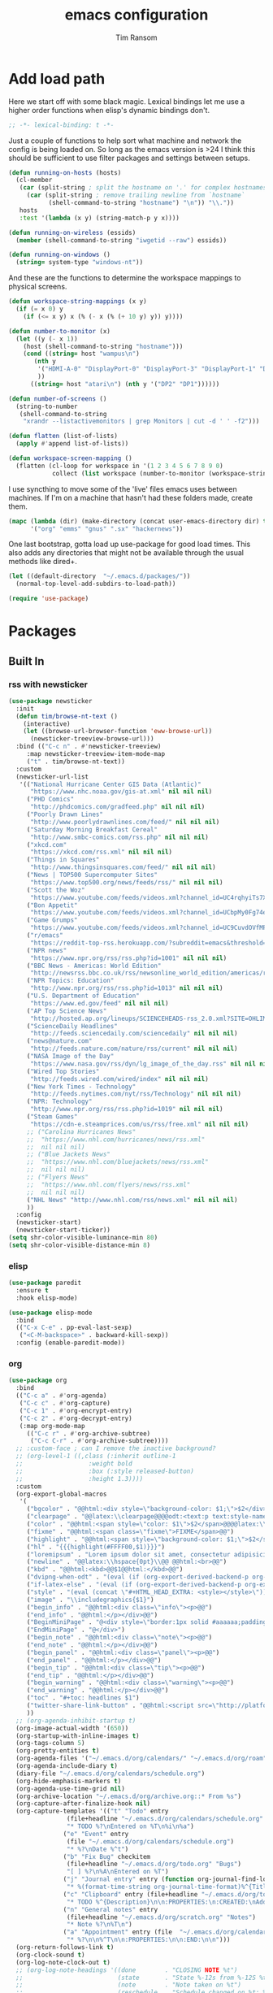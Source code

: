 #+AUTHOR: Tim Ransom
#+TITLE: emacs configuration

* Add load path

Here we start off with some black magic. Lexical bindings let me use a higher order functions when elisp's dynamic bindings don't. 
#+BEGIN_SRC emacs-lisp
;; -*- lexical-binding: t -*-
#+END_SRC

Just a couple of functions to help sort what machine and network the config is being loaded on. So long as the emacs version is >24 I think this should be sufficient to use filter packages and settings between setups.
#+BEGIN_SRC emacs-lisp
(defun running-on-hosts (hosts)
  (cl-member
   (car (split-string ; split the hostname on '.' for complex hostnames
	 (car (split-string ; remove trailing newline from `hostname`
	       (shell-command-to-string "hostname") "\n")) "\\."))
   hosts
   :test '(lambda (x y) (string-match-p y x))))

(defun running-on-wireless (essids)
  (member (shell-command-to-string "iwgetid --raw") essids))

(defun running-on-windows ()
  (string= system-type "windows-nt"))
#+END_SRC

And these are the functions to determine the workspace mappings to physical screens.
#+BEGIN_SRC emacs-lisp
(defun workspace-string-mappings (x y)
  (if (= x 0) y
    (if (<= x y) x (% (- x (% (+ 10 y) y)) y))))

(defun number-to-monitor (x)
  (let ((y (- x 1))
	(host (shell-command-to-string "hostname")))
    (cond ((string= host "wampus\n")
	   (nth y
		'("HDMI-A-0" "DisplayPort-0" "DisplayPort-3" "DisplayPort-1" "DisplayPort-4" "DVI-D-0")
		))
	  ((string= host "atari\n") (nth y '("DP2" "DP1"))))))

(defun number-of-screens ()
  (string-to-number
   (shell-command-to-string
    "xrandr --listactivemonitors | grep Monitors | cut -d ' ' -f2")))

(defun flatten (list-of-lists)
  (apply #'append list-of-lists))

(defun workspace-screen-mapping ()
  (flatten (cl-loop for workspace in '(1 2 3 4 5 6 7 8 9 0)
		    collect (list workspace (number-to-monitor (workspace-string-mappings workspace (number-of-screens)))))))
#+END_SRC

I use syncthing to move some of the 'live' files emacs uses between machines. If I'm on a machine that hasn't had these folders made, create them.
#+BEGIN_SRC emacs-lisp
(mapc (lambda (dir) (make-directory (concat user-emacs-directory dir) t))
      '("org" "emms" "gnus" ".sx" "hackernews"))
#+END_SRC

One last bootstrap, gotta load up use-package for good load times. This also adds any directories that might not be available through the usual methods like dired+.
#+BEGIN_SRC emacs-lisp
(let ((default-directory  "~/.emacs.d/packages/"))
  (normal-top-level-add-subdirs-to-load-path))

(require 'use-package)
#+END_SRC

* Packages
** Built In
*** rss with newsticker
#+BEGIN_SRC emacs-lisp
(use-package newsticker
  :init
  (defun tim/browse-nt-text ()
    (interactive)
    (let ((browse-url-browser-function 'eww-browse-url))
      (newsticker-treeview-browse-url)))
  :bind (("C-c n" . #'newsticker-treeview)
	 :map newsticker-treeview-item-mode-map
	 ("t" . tim/browse-nt-text))
  :custom
  (newsticker-url-list
   '(("National Hurricane Center GIS Data (Atlantic)"
      "https://www.nhc.noaa.gov/gis-at.xml" nil nil nil)
     ("PHD Comics"
      "http://phdcomics.com/gradfeed.php" nil nil nil)
     ("Poorly Drawn Lines"
      "http://www.poorlydrawnlines.com/feed/" nil nil nil)
     ("Saturday Morning Breakfast Cereal"
      "http://www.smbc-comics.com/rss.php" nil nil nil)
     ("xkcd.com"
      "https://xkcd.com/rss.xml" nil nil nil)
     ("Things in Squares"
      "http://www.thingsinsquares.com/feed/" nil nil nil)
     ("News | TOP500 Supercomputer Sites"
      "https://www.top500.org/news/feeds/rss/" nil nil nil)
     ("Scott the Woz"
      "https://www.youtube.com/feeds/videos.xml?channel_id=UC4rqhyiTs7XyuODcECvuiiQ" nil nil nil)
     ("Bon Appetit"
      "https://www.youtube.com/feeds/videos.xml?channel_id=UCbpMy0Fg74eXXkvxJrtEn3w" nil nil nil)
     ("Game Grumps"
      "https://www.youtube.com/feeds/videos.xml?channel_id=UC9CuvdOVfMPvKCiwdGKL3cQ" nil nil nil)
     ("r/emacs"
      "https://reddit-top-rss.herokuapp.com/?subreddit=emacs&threshold=50&view=rss"  nil nil nil)
     ("NPR news"
      "https://www.npr.org/rss/rss.php?id=1001" nil nil nil)
     ("BBC News - Americas: World Edition"
      "http://newsrss.bbc.co.uk/rss/newsonline_world_edition/americas/rss.xml" nil nil nil)
     ("NPR Topics: Education"
      "http://www.npr.org/rss/rss.php?id=1013" nil nil nil)
     ("U.S. Department of Education"
      "https://www.ed.gov/feed" nil nil nil)
     ("AP Top Science News"
      "http://hosted.ap.org/lineups/SCIENCEHEADS-rss_2.0.xml?SITE=OHLIM&SECTION=HOME" nil nil nil)
     ("ScienceDaily Headlines"
      "http://feeds.sciencedaily.com/sciencedaily" nil nil nil)
     ("news@nature.com"
      "http://feeds.nature.com/nature/rss/current" nil nil nil)
     ("NASA Image of the Day"
      "https://www.nasa.gov/rss/dyn/lg_image_of_the_day.rss" nil nil nil)
     ("Wired Top Stories"
      "http://feeds.wired.com/wired/index" nil nil nil)
     ("New York Times - Technology"
      "http://feeds.nytimes.com/nyt/rss/Technology" nil nil nil)
     ("NPR: Technology"
      "http://www.npr.org/rss/rss.php?id=1019" nil nil nil)
     ("Steam Games"
      "https://cdn-e.steamprices.com/us/rss/free.xml" nil nil nil)
     ;; ("Carolina Hurricanes News"
     ;;  "https://www.nhl.com/hurricanes/news/rss.xml"
     ;;  nil nil nil)
     ;; ("Blue Jackets News"
     ;;  "https://www.nhl.com/bluejackets/news/rss.xml"
     ;;  nil nil nil)
     ;; ("Flyers News"
     ;;  "https://www.nhl.com/flyers/news/rss.xml"
     ;;  nil nil nil)
     ("NHL News" "http://www.nhl.com/rss/news.xml" nil nil nil)
     ))
  :config
  (newsticker-start)
  (newsticker-start-ticker))
(setq shr-color-visible-luminance-min 80)
(setq shr-color-visible-distance-min 8)
#+END_SRC

*** elisp
#+BEGIN_SRC emacs-lisp
(use-package paredit
  :ensure t
  :hook elisp-mode)

(use-package elisp-mode
  :bind
  (("C-x C-e" . pp-eval-last-sexp)
   ("<C-M-backspace>" . backward-kill-sexp))
  :config (enable-paredit-mode))
#+END_SRC

*** org
#+BEGIN_SRC emacs-lisp
(use-package org
  :bind
  (("C-c a" . #'org-agenda)
   ("C-c c" . #'org-capture)
   ("C-c 1" . #'org-encrypt-entry)
   ("C-c 2" . #'org-decrypt-entry)
   (:map org-mode-map
	 (("C-c r" . #'org-archive-subtree)
	  ("C-c C-r" . #'org-archive-subtree))))
  ;; :custom-face ; can I remove the inactive background?
  ;; (org-level-1 ((,class (:inherit outline-1
  ;; 				  :weight bold
  ;; 				  :box (:style released-button)
  ;; 				  :height 1.3))))
  :custom
  (org-export-global-macros
   '(
     ("bgcolor" . "@@html:<div style=\"background-color: $1;\">$2</div>@@")
     ("clearpage" . "@@latex:\\clearpage@@@@odt:<text:p text:style-name=\"PageBreak\"/>@@")
     ("color" . "@@html:<span style=\"color: $1\">$2</span>@@@@latex:\\textcolor{$1}{$2}@@@@odt:<text:span text:style-name=\"$1\">$2</text:span>@@")
     ("fixme" . "@@html:<span class=\"fixme\">FIXME</span>@@")
     ("highlight" . "@@html:<span style=\"background-color: $1;\">$2</span>@@")
     ("hl" . "{{{highlight(#FFFF00,$1)}}}")
     ("loremipsum" . "Lorem ipsum dolor sit amet, consectetur adipisicing elit, sed do eiusmod tempor incididunt ut labore et dolore magna aliqua. Ut enim ad minim veniam, quis nostrud exercitation ullamco laboris nisi ut aliquip ex ea commodo consequat. Duis aute irure dolor in reprehenderit in voluptate velit esse cillum dolore eu fugiat nulla pariatur. Excepteur sint occaecat cupidatat non proident, sunt in culpa qui officia deserunt mollit anim id est laborum.")
     ("newline" . "@@latex:\\hspace{0pt}\\@@ @@html:<br>@@")
     ("kbd" . "@@html:<kbd>@@$1@@html:</kbd>@@")
     ("dvipng-when-odt" . "(eval (if (org-export-derived-backend-p org-export-current-backend 'odt) \"#+OPTIONS: tex:dvipng\" ))")
     ("if-latex-else" . "(eval (if (org-export-derived-backend-p org-export-current-backend 'latex) \"$1\" \"$2\"))")
     ("style" . "(eval (concat \"#+HTML_HEAD_EXTRA: <style></style>\"))")
     ("image" . "\\includegraphics{$1}")
     ("begin_info" . "@@html:<div class=\"info\"><p>@@")
     ("end_info" . "@@html:</p></div>@@")
     ("BeginMiniPage" . "@<div style=\"border:1px solid #aaaaaa;padding:10px;width:780px;margin-left:auto;margin-right:auto;\">")
     ("EndMiniPage" . "@</div>")
     ("begin_note" . "@@html:<div class=\"note\"><p>@@")
     ("end_note" . "@@html:</p></div>@@")
     ("begin_panel" . "@@html:<div class=\"panel\"><p>@@")
     ("end_panel" . "@@html:</p></div>@@")
     ("begin_tip" . "@@html:<div class=\"tip\"><p>@@")
     ("end_tip" . "@@html:</p></div>@@")
     ("begin_warning" . "@@html:<div class=\"warning\"><p>@@")
     ("end_warning" . "@@html:</p></div>@@")
     ("toc" . "#+toc: headlines $1")
     ("twitter-share-link-button" . "@@html:<script src=\"http://platform.twitter.com/widgets.js\"></script><a href=\"https://twitter.com/share\" class=\"twitter-share-button\" data-via=\"$1\">Tweet</a>@@")
     ))
  ;; (org-agenda-inhibit-startup t)
  (org-image-actual-width '(650))
  (org-startup-with-inline-images t)
  (org-tags-column 5)
  (org-pretty-entities t)
  (org-agenda-files '("~/.emacs.d/org/calendars/" "~/.emacs.d/org/roam"))
  (org-agenda-include-diary t)
  (diary-file "~/.emacs.d/org/calendars/schedule.org")
  (org-hide-emphasis-markers t)
  (org-agenda-use-time-grid nil)
  (org-archive-location "~/.emacs.d/org/archive.org::* From %s")
  (org-capture-after-finalize-hook nil)
  (org-capture-templates '(("t" "Todo" entry
			    (file+headline "~/.emacs.d/org/calendars/schedule.org" "Tasks")
			    "* TODO %?\nEntered on %T\n%i\n%a")
			   ("e" "Event" entry
			    (file "~/.emacs.d/org/calendars/schedule.org")
			    "* %?\nDate %^t")
			   ("b" "Fix Bug" checkitem
			    (file+headline "~/.emacs.d/org/todo.org" "Bugs")
			    "[ ] %?\n%A\nEntered on %T")
			   ("j" "Journal entry" entry (function org-journal-find-location)
			    "* %(format-time-string org-journal-time-format)%^{Title}\n%i%?")
			   ("c" "Clipboard" entry (file+headline "~/.emacs.d/org/todo.org" "Collect")
			    "* TODO %^{Description}\n\n:PROPERTIES:\n:CREATED:\nAdded from Clipboard: %U\n\n:END:\n\n%x\n")
			   ("n" "General notes" entry
			    (file+headline "~/.emacs.d/org/scratch.org" "Notes")
			    "* Note %?\n%T\n")
			   ("a" "Appointment" entry (file  "~/.emacs.d/org/calendars/ransomtim8078.org")
			    "* %?\n\n%^T\n\n:PROPERTIES:\n\n:END:\n\n")))
  (org-return-follows-link t)
  (org-clock-sound t)
  (org-log-note-clock-out t)
  ;; (org-log-note-headings '((done        . "CLOSING NOTE %t")
  ;;                          (state       . "State %-12s from %-12S %t")
  ;;                          (note        . "Note taken on %t")
  ;;                          (reschedule  . "Schedule changed on %t: %S -> %s")
  ;;                          (delschedule . "Not scheduled, was %S on %t")
  ;;                          (redeadline  . "Deadline changed on %t: %S -> %s")
  ;;                          (deldeadline . "Removed deadline, was %S on %t")
  ;;                          (refile      . "Refiled on %t")
  ;;                          (clock-out   . "")))
  (org-clock-in-resume t)
  (org-clock-out-remove-zero-time-clocks t)
  (org-clock-out-when-done t)
  (org-clock-persist t)
  (org-clock-persist-query-resume nil)
  (org-src-preserve-indentation t)
  (org-confirm-babel-evaluate nil)
  (org-datetree-add-timestamp 'inactive)
  (org-default-notes-file "~/.emacs.d/org/todo.org")
  (org-startup-indented t)
  (org-directory "~/.emacs.d/org")
  (org-hide-leading-stars t)
  (org-highlight-latex-and-related '(latex))
  (org-log-done 'time)
  (org-log-into-drawer t)
  (org-log-redeadline nil)
  (org-log-reschedule nil)
  (org-outline-path-complete-in-steps nil)
  (org-preview-latex-image-directory "~/.emacs.d/ltxpng/")
  (org-refile-targets '((org-agenda-files :maxlevel . 2)))
  (org-refile-use-outline-path 'file)
;;  (org-src-fontify-natively t)
;;  (org-fontify-whole-heading-line t)
  (org-src-tab-acts-natively t)
  (org-startup-with-latex-preview t)
  (org-latex-listings 'minted)
  (org-latex-packages-alist '(("" "minted")))
  (org-todo-keyword-faces
   '(("SOON"
      :foreground "blue"
      :background "sky blue"
      :weight bold)
     ("DONE"
      :foreground "darkseagreen4"
      :background "darkseagreen2"
      :weight bold)))
  ;; (org-todo-keywords '((sequence "TODO" "SOON" "DONE")))
  (org-todo-keywords
   '((sequence "TODO(t)"
	       "NEXT(n)"
	       "STARTED(s)"
	       "WAITING(w@/!)"
	       "SOMEDAY(S!)"
	       "|"
	       "DONE(d!/!)"
	       "CANCELLED(c@/!)")))
  (org-global-properties '(("LOGGING" . "TODO(!) WAIT(!) DONE(!) CANCELED(!)")))
;;     '((sequence "TODO(t)" "SOON" "WAIT(w@/!)" "|" "DONE(d!)" "CANCELED(c@)")))
  :hook
  (before-save . zp/org-set-last-modified)
  :config
  (setq org-format-latex-options (plist-put org-format-latex-options :scale 2.0))
  (require 'org-tempo)
  (org-babel-do-load-languages
   'org-babel-load-languages
   '(
     (awk . t)
     (C . t)
     (calc . t)
     (ditaa . t)
     (dot . t)
     (emacs-lisp . t)
     (gnuplot . t)
     (haskell . t)
     (java . t)
     (latex . t)
     (lisp . t)
     (makefile . t)
     (python . t)
     (scheme . t)
     (shell . t)
     (sql . t)
     (sqlite . t)))

  (require 'org-crypt)
  (org-crypt-use-before-save-magic))
#+END_SRC

**** org krita

#+begin_src emacs-lisp
(use-package org-krita
  :load-path "packages/org-krita/")
#+end_src

**** org brain

#+BEGIN_SRC emacs-lisp


(use-package org-brain
  :disabled
  ;;  :load-path "packages/org-brain"
  :ensure t
  :init
  (setq org-brain-path "~/.emacs.d/org/brain")
  :bind ("C-c b" . #'helm-brain)
  :custom
  (org-brain-file-from-input-function
	(lambda (x) (if (cdr x) (car x) my/default-org-brain-file)))
  (my/default-org-brain-file "brain")
  (org-brain-headline-entry-name-format-string "%2$s")
  (org-brain-file-entries-use-title nil)
  (org-brain-include-file-entries nil)
  (org-brain-include-file-entries nil
        org-brain-file-entries-use-title nil)
  (org-brain-title-max-length 12)
  (org-brain-visualize-default-choices 'all)
  (org-id-locations-file "~/.emacs.d/org/brain/.org-id-locations")
  (org-id-track-globally t)
  :config
  (push '("b" "Brain" plain (function org-brain-goto-end)
          "* %i%?" :empty-lines 1)
        org-capture-templates))

(use-package polymode :ensure t
  :disabled
  :config
  (add-hook 'org-brain-visualize-mode-hook #'org-brain-polymode))

#+END_SRC

**** Journaling
Thus far I've made it easy to quickly capture ideas and tasks, not so much on
the analysis phase:

        - What was accomplished today?
        - What are some notably bad habits? Good habits?
        - What are some future steps?

          Rather than overloading the capture mechanism for such thoughts, let's employ
          ~org-journal~ ---journal entries are stored in files such as ~journal/20190407~,
          where the file name is simply the date, or only one file per year as I've set it
          up below.  Each entry is the week day, along with the date, then each child tree
          is an actual entry with a personal title preceded by the time the entry was
          made.  Unlike capture and its agenda support, journal ensures entries are
          maintained in chronological order with calendar support.

          Since org files are plain text files, an entry can be written anywhere and later
          ported to the journal.

          The separation of concerns is to emphasise the capture stage as being quick and
          relatively mindless, whereas the journaling stage as being mindful.  Even though
          we may utilise capture to provide quick support for including journal entries, I
          have set my journal to be on a yearly basis ---one file per year--- since I want
          to be able to look at previous entries when making the current entry; after all,
          it's hard to compare and contrast easily unless there's multiple entries opened
          already.

          As such, ideally at the end of the day, I can review what has happened, and what
          has not, and why this is the case, and what I intend to do about it, and what
          problems were encountered and how they were solved ---in case the problem is
          encountered again in the future.  *Consequently, if I encounter previously
          confronted situations, problems,* *all I have to do is reread my journal to get an
          idea of how to progress.* Read more about [[https://www.google.com/search?q=on+the+importance+of+reviwing+your+day+daily&oq=on+the+importance+of+reviwing+your+day+daily&aqs=chrome..69i57.367j0j7&sourceid=chrome&ie=UTF-8][the importance of reviewing your day on
          a daily basis]].

          Moreover, by journaling with Org on a daily basis, it can be relatively easy to
          produce a report on what has been happening recently, at work for example. I'd
          like to have multiple journals, for work and for personal life, as such I will
          utilise a prefix argument to obtain my work specific entries.

          Anyhow, the setup:
          #+begin_src emacs-lisp
(defun my/org-journal-new-entry (prefix)
  "Open today’s journal file and start a new entry.

                 With a prefix, we use the work journal; otherwise the personal journal."
  (interactive "P")
  (-let [org-journal-file-format (if prefix "Work-%Y-%m-%d" org-journal-file-format)]
    (org-journal-new-entry nil)
    (org-mode)))

(use-package org-journal
  ;; C-u C-c j ⇒ Work journal ;; C-c C-j ⇒ Personal journal
  :ensure t
  :bind (("C-c j" . my/org-journal-new-entry))
  :custom
  (org-journal-dir "~/.emacs.d/org/journal")
  (org-journal-file-type   'yearly)
  (org-journal-file-format "Personal-%Y-%m-%d"))

(defun org-journal-find-location ()
  ;; Open today's journal, but specify a non-nil prefix argument in order to
  ;; inhibit inserting the heading; org-capture will insert the heading.
  (org-journal-new-entry t)
  ;; Position point on the journal's top-level heading so that org-capture
  ;; will add the new entry as a child entry.
  (goto-char (point-min)))

(setq org-capture-templates '())
          #+end_src

          Bindings available in ~org-journal-mode~, when journaling:
          - ~C-c C-j~: Insert a new entry into the current journal file.
            - Note that keys for ~org-journal-new-entry~ shadow those for ~org-goto~.
          - ~C-c C-s~: Search the journal for a string.
            - Note that keys for ~org-journal-search~ shadow those for ~org-schedule~.

              All journal entries are registered in the Emacs Calendar.  To see available
              journal entries do ~M-x calendar~.  Bindings available in the calendar-mode:

              - ~j~: View an entry in a new buffer.
              - ~i j~: ‘I’nsert a new ‘j’ournal entry into the day’s file.
              - ~f w/m/y/f/F~: ‘F’ind, search, in all entries of the current week, month, year, all of time,
                of in all entries in the future.

**** Pomodoro

#+begin_src emacs-lisp
;; Tasks get a 25 minute count down timer
(setq org-timer-default-timer 25)

;; Use the timer we set when clocking in happens.
(add-hook 'org-clock-in-hook
	  (lambda () (org-timer-set-timer '(16))))

;; unless we clocked-out with less than a minute left,
;; show disappointment message.
(add-hook 'org-clock-out-hook
	  (lambda ()
	    (unless (s-prefix? "0:00" (org-timer-value-string))
	      (message-box "The basic 25 minutes on this difficult task are not up; don't give up hope."))
	    (org-timer-stop)))
#+end_src

**** update gnome memo with active clock

Requires gnome desktop with [[https://extensions.gnome.org/extension/974/short-memo/][short-memo]] installed, and the [[https://chrome.google.com/webstore/detail/gnome-shell-integration/gphhapmejobijbbhgpjhcjognlahblep][google chrome gnome integration extension]].

#+BEGIN_SRC emacs-lisp
(add-hook
 'org-mode-hook
 (lambda ()

   ;; Org clock string to Gnome top bar. Needs :
   ;; https://extensions.gnome.org/extension/974/short-memo/
   (defun current-task-to-status ()
     (interactive)
     (if (fboundp 'org-clocking-p)
	 (if (org-clocking-p)
	     (call-process "dconf" nil nil nil "write"
			   "/org/gnome/shell/extensions/short-memo/message"
			   (concat "'" (org-clock-get-clock-string) "'"))
	   (call-process "dconf" nil nil nil "write"
			 "/org/gnome/shell/extensions/short-memo/message"
			 "'No active clock'"))))
   ;; update clock message every minute
   (run-with-timer 0 60 'current-task-to-status)

   ;; update clock immediately on clock-in / clock-out
   (defun my-org-clock-message (old-function &rest arguments)
     (apply old-function arguments)
     (current-task-to-status))
   (advice-add #'org-clock-in :around #'my-org-clock-message)
   (advice-add #'org-clock-out :around #'my-org-clock-message)))
#+END_SRC

**** geiser for scheme babel

#+BEGIN_SRC emacs-lisp
(use-package geiser :ensure t
  :custom
  (geiser-active-implementations '(mit)))
#+END_SRC

**** org exports
#+BEGIN_SRC emacs-lisp
(use-package ox-hugo
  :ensure t
  :after ox)

(use-package ox-beamer
  :after ox)
#+END_SRC

**** ACM latex class
#+begin_src emacs-lisp
(with-eval-after-load 'ox-latex
  (add-to-list 'org-latex-classes
	       '("acmart"
		 "\\documentclass[sigplan,screen]{acmart}"
		 ("\\section{%s}" . "\\section*{%s}")
		 ("\\subsection{%s}" . "\\subsection*{%s}")
		 ("\\subsubsection{%s}" . "\\subsubsection*{%s}")
		 ("\\paragraph{%s}" . "\\paragraph*{%s}")
		 ("\\subparagraph{%s}" . "\\subparagraph*{%s}"))))
#+end_src

**** IEEE latex class

#+BEGIN_SRC emacs-lisp
(with-eval-after-load 'ox-latex
  (add-to-list 'org-latex-classes
	       '("IEEEtran"
		 "\\documentclass[11pt]{IEEEtran}"
		 ("\\section{%s}" . "\\section*{%s}")
		 ("\\subsection{%s}" . "\\subsection*{%s}")
		 ("\\subsubsection{%s}" . "\\subsubsection*{%s}")
		 ("\\paragraph{%s}" . "\\paragraph*{%s}")
		 ("\\subparagraph{%s}" . "\\subparagraph*{%s}"))))
#+END_SRC

**** MLA latex class
#+begin_src emacs-lisp
(with-eval-after-load 'ox-latex
  (add-to-list 'org-latex-classes
	       '("mla"
		 "\\documentclass{mla}")))
#+end_src

**** org-pdftools

Looks neat but requires org 9.4, currently at 9.3.6
#+begin_src emacs-lisp
(use-package org-pdftools
  :disabled
  :hook (org-load . org-pdftools-setup-link))

(use-package org-noter-pdftools
  :disabled
  :after org-noter
  :config
  (with-eval-after-load 'pdf-annot
    (add-hook 'pdf-annot-activate-handler-functions #'org-noter-pdftools-jump-to-note)))
#+end_src

**** org-noter
#+BEGIN_SRC emacs-lisp
(use-package org-noter
  :ensure t
  :custom
  (org-noter-notes-window-location 'other-frame)
  (org-noter-auto-save-last-location t)
  (org-noter-always-create-frame nil)
  (org-noter-hide-other nil)
  (org-noter-default-notes-file-names '("~/.emacs.d/org/reading.org"))
  (org-noter-notes-search-path '("~/.emacs.d/org/")))
#+END_SRC

**** org-ref

This needs the [[file:~/Documents/references.bib][references.bib]] file to be generated by zotero. Just export the entire library as bibtex there.

#+BEGIN_SRC emacs-lisp
(use-package org-ref :ensure t :after org
  :custom
  (org-latex-pdf-process
   '("latexmk -pdflatex='%latex -shell-escape -interaction nonstopmode' -pdf -bibtex -output-directory=%o -f %f"))
  ;; org-ref-pdf-directory "./references/"
  (org-ref-bibliography-notes "~/.emacs.d/org/reading.org")
  (org-ref-default-bibliography '("~/Documents/references.bib"))
  (bibtex-completion-bibliography '("~/Documents/references.bib"))
  (bibtex-completion-pdf-field "file")
  (org-ref-open-pdf-function #'my/org-ref-open-pdf-at-point)
;;  (org-ref-notes-function #'my/org-ref-notes-function-one-file)
  (org-ref-note-title-format
   "** TODO %y - %t
 :PROPERTIES:
  :Custom_ID: %k
  :AUTHOR: %9a
  :NOTER_DOCUMENT: %F
  :JOURNAL: %j
  :YEAR: %y
  :VOLUME: %v
  :PAGES: %p
  :DOI: %D
  :URL: %U
 :END:
")
  :config
  ;; (defun  my/org-ref-notes-function-one-file ()
  ;;   "Open the pdf for bibtex key under point if it exists."
  ;;   (interactive)
  ;;   (let* ((results (org-ref-get-bibtex-key-and-file))
  ;;          (key (car results))
  ;; 	   (pdf-file (car (bibtex-completion-find-pdf key))))

  ;;     (if (file-exists-p pdf-file)
  ;;         (progn
  ;;           (find-file-other-window pdf-file)
  ;;           (org-noter))
  ;;       (message "no pdf found for %s" key))))

  ;; (add-to-list 'org-ref-helm-user-candidates
  ;;              '("Org-Noter notes" . org-ref-noter-at-point))

  (defun my/org-ref-open-pdf-at-point ()
    "Open the pdf for bibtex key under point if it exists."
    (interactive)
    (let* ((results (org-ref-get-bibtex-key-and-file))
	   (key (car results))
	   (pdf-file (car (bibtex-completion-find-pdf key))))
      (if (file-exists-p pdf-file)
	  ;; (org-open-file pdf-file)
	  (find-file pdf-file)
	(message "No PDF found for %s" key))))
  :bind ("C-x p" . #'helm-bibtex))
#+END_SRC

**** async src blocks
#+BEGIN_SRC emacs-lisp
(use-package ob-async
  :ensure t
  :after org)
#+END_SRC

**** org superstar
#+BEGIN_SRC emacs-lisp
(use-package org-superstar
  :ensure t
  :hook (org-mode . org-superstar-mode)
  :config
;;; Titles and Sections
  ;; hide #+TITLE:
  (setq org-hidden-keywords '(title))
  ;; set basic title font
  (set-face-attribute 'org-level-8 nil :weight 'bold :inherit 'default)
  ;; Low levels are unimportant => no scaling
  (set-face-attribute 'org-level-7 nil :inherit 'org-level-8)
  (set-face-attribute 'org-level-6 nil :inherit 'org-level-8)
  (set-face-attribute 'org-level-5 nil :inherit 'org-level-8)
  (set-face-attribute 'org-level-4 nil :inherit 'org-level-8)
  ;; Top ones get scaled the same as in LaTeX (\large, \Large, \LARGE)
  (set-face-attribute 'org-level-3 nil :inherit 'org-level-8 :height 1.2) ;\large
  (set-face-attribute 'org-level-2 nil :inherit 'org-level-8 :height 1.44) ;\Large
  (set-face-attribute 'org-level-1 nil :inherit 'org-level-8 :height 1.728) ;\LARGE
  ;; Only use the first 4 styles and do not cycle.
  (setq org-cycle-level-faces nil)
  (setq org-n-level-faces 4)
  ;; Document Title, (\huge)
  (set-face-attribute 'org-document-title nil
                      :height 2.074
                      :foreground 'unspecified
                      :inherit 'org-level-8))
#+END_SRC

*** erc

IRC is a really valuable resource that is being used less and less. Having people to answer random technical questions is so nice when working on something and nobody around can help.
#+BEGIN_SRC emacs-lisp
(use-package erc
  :custom
  (erc-autojoin-channels-alist (quote (("freenode.net"))))
  (erc-autojoin-mode nil)
  (erc-autojoin-timing (quote ident))
  (erc-hide-list (quote ("JOIN" "PART" "NICK" "QUIT")))
  (erc-hide-timestamps t)
  (erc-list-mode t)
  (erc-log-channels-directory "~/.emacs.d/erc_log")
  (erc-log-mode t)
  (erc-rename-buffers t)
  (erc-autojoin-channels-alist '(("freenode.net"
				  "#emacs"
				  "##linux"
				  "##categorytheory"
				  "##math"
				  "#latex"
				  "#orgmode")))
  (erc-log-write-after-insert t)
  (erc-log-write-after-send t)
  (erc-modules
   '(autojoin button completion dcc fill irccontrols keep-place
	      list log match menu move-to-prompt netsplit networks
	      noncommands notifications readonly ring services sound
	      stamp track))
  (erc-nick "tinhatcat")
  (erc-prompt "<tinhatcat>")
  (erc-sound-mode t))

;; This causes ERC to connect to the Freenode network upon hitting
;; C-c i f.  Replace MYNICK with your IRC nick.
(global-set-key "\C-cif" (lambda () (interactive)
			   (erc :server "irc.freenode.net" :port "6667"
				:nick "tinhatcat")))

;; This causes ERC to connect to the IRC server on your own machine (if
;; you have one) upon hitting C-c i l.  Replace MYNICK with your IRC
;; nick.  Often, people like to run bitlbee (http://bitlbee.org/) as an
;; AIM/Jabber/MSN to IRC gateway, so that they can use ERC to chat with
;; people on those networks.
(global-set-key "\C-cil" (lambda () (interactive)
			   (erc :server "localhost" :port "6667"
				:nick "tinhatcat")))

(use-package erc-image :ensure t :after erc)

(use-package erc-youtube :ensure t :after erc)

(use-package erc-twitch
  :disabled
  :after erc
  :custom
  (erc-twitch-networks (quote ("irc.chat.twitch.tv")))
  :config
  (erc-twitch-mode))
#+END_SRC

*** dired
#+BEGIN_SRC emacs-lisp
(defun ransom/open-home ()
  (interactive)
  (dired (getenv "HOME")))

(use-package dired+
  :bind (:map dired-mode-map
	      (("M-h" . #'dired-omit-mode)
	       ("~" . #'ransom/open-home)
	       ("u" . #'dired-up-directory)))
  :custom
  (dired-listing-switches "-alh --no-group")
  (dired-no-confirm '(byte-compile copy delete))
  (dired-omit-files "^\\..*~?$")
  (dired-recursive-copies 'always)
  (dired-recursive-deletes 'always))

(global-set-key (kbd "C-c d") (lambda () (interactive) (dired default-directory)))
#+END_SRC

**** dired du
#+BEGIN_SRC emacs-lisp
(use-package dired-du
  :disabled
  ;; :ensure t
  :after dired)
#+END_SRC

**** dired subtree

#+BEGIN_SRC emacs-lisp
(use-package dired-subtree
  :ensure t
  :after dired
  :config
  (bind-key "<tab>" #'dired-subtree-toggle dired-mode-map)
  (bind-key "<backtab>" #'dired-subtree-cycle dired-mode-map))
#+END_SRC

*** eshell
#+BEGIN_SRC emacs-lisp
(defmacro with-face (str &rest properties)
  `(propertize ,str 'face (list ,@properties)))

(defun my-eshell-prompt ()
  (let ((header-bg (if (member 'material-light custom-enabled-themes)
		       "#e0f7fa"
		     "#1c1f26"))
	(host (file-remote-p default-directory 'host)))
    ;; (host (nth 1 (split-string (eshell/pwd) ":"))))
    (concat
     (with-face (concat (eshell/pwd) " ") :background header-bg)
     (with-face (format-time-string "(%H:%M) " (current-time)) :background header-bg :foreground "#888")
     (with-face "\n" :background header-bg)
     (with-face user-login-name :foreground "blue")
     "@"
     (with-face (if (eq nil host) "localhost" host) :foreground "green")
     (with-face (if (not (eq nil venv-current-name))
		    (concat " [" venv-current-name "]") "") :foreground "orange")
     (if (= (user-uid) 0)
	 (with-face " #" :foreground "red")
       " $")
     " ")))


(use-package eshell
  :bind ("C-x e" . #'eshell)
  :custom
  (eshell-destroy-buffer-when-process-dies t)
  (eshell-history-size 1000000)
  (eshell-prompt-function 'my-eshell-prompt)
  (eshell-highlight-prompt nil)
  (eshell-cmpl-ignore-case t)
  (eshell-highlight-prompt nil)
  (eshell-destroy-buffer-when-process-dies t)
  (eshell-visual-commands
   '("alsamixer"
     "glances" "gtop"
     "htop"
     "less"
     "more"
     "ncdu" "nethogs" "nmon"
     "pacmixer"
     "radeontop"
     "screen" "spt"
     "top" "tuir"
     "vi" "vim"
     "watch")))

(defun eshell-load--aliases ()
  "Reads bash aliases from Bash and inserts
      them into the list of eshell aliases."
  (interactive)
  (progn
    (message "Parsing aliases")
    (shell-command "alias" "bash-aliases" "bash-errors")
    (switch-to-buffer "bash-aliases")
    (replace-string "alias " "")
    (goto-char 1)
    (replace-string "='" " ")
    (goto-char 1)
    (replace-string "'\n" "\n")
    (goto-char 1)
    (let ((alias-name) (command-string) (alias-list))
      (while (not (eobp))
	(while (not (char-equal (char-after) 32))
	  (forward-char 1))
	(setq alias-name
	      (buffer-substring-no-properties (line-beginning-position) (point)))
	(forward-char 1)
	(setq command-string
	      (buffer-substring-no-properties (point) (line-end-position)))
	(setq alias-list (cons (list alias-name command-string) alias-list))
	(forward-line 1))
      (setq eshell-command-aliases-list alias-list))
    (if (get-buffer "bash-aliases")(kill-buffer "bash-aliases"))
    (if (get-buffer "bash-errors")(kill-buffer "bash-errors"))))

;; (add-hook 'eshell-mode-hook 'eshell-load-bash-aliases)
#+END_SRC

*** vterm
eshell doesn't handle python venvs well atm
#+begin_src emacs-lisp
(use-package vterm
  :ensure t
  :bind ("C-x v" . #'vterm))
#+end_src

*** tramp
#+BEGIN_SRC emacs-lisp
(require 'tramp)
(add-to-list 'tramp-remote-path "/home/tsranso/bin")
(add-to-list 'tramp-remote-path "/home/tsranso/.local/bin")
;; cache file-name forever
(setq remote-file-name-inhibit-cache nil)

;; make sure vc stuff is not making tramp slower
(setq vc-ignore-dir-regexp
      (format "%s\\|%s"
	      vc-ignore-dir-regexp
	      tramp-file-name-regexp))

;; not sure why we have this? just cargo-culting from an answer I saw
;; online.
(setq tramp-verbose 1)
#+END_SRC

** External
*** the silver searcher
#+begin_src emacs-lisp
(use-package ag :ensure t
  :bind ("C-c f" . #'ag)
  :custom (ag-highlight-search t))
#+end_src

**** helm interface
#+begin_src emacs-lisp
(use-package helm-ag :ensure t
  :bind ("C-c C-f" . #'helm-ag))
#+end_src

*** Python stuff

Python shells can be spawned with the M-x run-python, but I have a little wrapper here to give me an access to python2. Yay legacy code
#+begin_src emacs-lisp
(defun run-python-2.7 ()
  (interactive)
  (run-python "/usr/bin/python2.7"))
#+end_src

**** virtual environment

Use M-x =venv-workon= to activate virtualenvs and M-x =venv-deactivate= deactivate them.

#+begin_src emacs-lisp
(use-package virtualenvwrapper
  :ensure t
  :after eshell
  :config
  (venv-initialize-interactive-shells) ;; if you want interactive shell support
  (venv-initialize-eshell) ;; if you want eshell support
  ;; note that setting `venv-location` is not necessary if you
  ;; use the default location (`~/.virtualenvs`), or if the
  ;; the environment variable `WORKON_HOME` points to the right place
  ;; (setq venv-location "/path/to/your/virtualenvs/")
  )
#+end_src

*** disk usage
#+begin_src emacs-lisp
(use-package disk-usage :disabled) ;; :ensure t)
#+end_src

*** haskell mode
#+BEGIN_SRC emacs-lisp
(use-package haskell-mode :ensure t)
#+END_SRC

*** Package updater
#+BEGIN_SRC emacs-lisp
(use-package auto-package-update
  :ensure t
  :custom
  (auto-package-update-prompt-before-update t)
  (auto-package-update-delete-old-versions t)
  (auto-package-update-interval 90)
  :config
  (auto-package-update-maybe))
#+END_SRC

*** mu4e

Requires a few things installed - w3m, isync, and the [[file:~/.emacs.d/org/dotfiles.org][dotfiles]] to be tangled
#+BEGIN_SRC emacs-lisp
(use-package org-mime :ensure t)

(use-package w3m :ensure t
  :disabled
  :customize
  (w3m-default-desplay-inline-images t))

(use-package mu4e
  :if (running-on-hosts '("joseki" "atari" "wampus"))
  :bind ("C-M-m" . #'mu4e)
  :custom
  (mu4e-maildir (expand-file-name "~/.emacs.d/Maildir"))
  (mu4e-attachment-dir "~/Downloads")
  (mu4e-change-filenames-when-moving t)
  (mu4e-compose-context-policy 'always-ask)
  (mu4e-compose-dont-reply-to-self t)
  (mu4e-confirm-quit nil)
  (mu4e-context-policy 'pick-first)
  (mu4e-use-fancy-chars nil)
  (mu4e-headers-results-limit -1)
  ;; (mu4e-compose-in-new-frame t)
  (mu4e-get-mail-command "mbsync -c ~/.mbsyncrc -a")
  ;; mu4e-html2text-command "w3m -T text/html" ;; using the default mu4e-shr2text
  (mu4e-view-prefer-html t)
  (mu4e-update-interval 3000)
  (mu4e-headers-auto-update t)
  (mu4e-compose-signature-auto-include nil)
  (mu4e-compose-format-flowed t)
  ;; enable inline images
  (mu4e-view-show-images t)
  ;; don't save message to Sent Messages, IMAP takes care of this
  (mu4e-sent-messages-behavior 'delete)

  :config
  
  ;; to view selected message in the browser, no signin, just html mail
  (add-to-list 'mu4e-view-actions
	       '("ViewInBrowser" . mu4e-action-view-in-browser) t)

  ;; use imagemagick, if available
  (when (fboundp 'imagemagick-register-types)
    (imagemagick-register-types))


  ;; (add-hook 'mu4e-view-mode-hook #'visual-line-mode)

  ;; <tab> to navigate to links, <RET> to open them in browser
  (add-hook 'mu4e-view-mode-hook
	    (lambda()
	      ;; try to emulate some of the eww key-bindings
	      (local-set-key (kbd "<RET>") 'mu4e~view-browse-url-from-binding)
	      (local-set-key (kbd "<tab>") 'shr-next-link)
	      (local-set-key (kbd "<backtab>") 'shr-previous-link)))

  ;; from https://www.reddit.com/r/emacs/comments/bfsck6/mu4e_for_dummies/elgoumx
  (add-hook 'mu4e-headers-mode-hook
	    (defun my/mu4e-change-headers ()
	      (interactive)
	      (setq mu4e-headers-fields
		    `((:human-date . 25) ;; alternatively, use :date
		      (:flags . 6)
		      (:from . 22)
		      (:thread-subject . ,(- (window-body-width) 70)) ;; alternatively, use :subject
		      (:size . 7)))))

  ;; spell check
  (add-hook 'mu4e-compose-mode-hook
	    (defun my-do-compose-stuff ()
	      "My settings for message composition."
	      (visual-line-mode)
	      (org-mu4e-compose-org-mode)
	      (use-hard-newlines -1)
	      (flyspell-mode)))
  (mu4e-update-mail-and-index t)

;; mu4e-context
(setq mu4e-contexts
      (list
       (make-mu4e-context
	:name "Personal"
	:enter-func (lambda () (mu4e-message "Entering context personal"))
	:leave-func (lambda () (mu4e-message "Leaving context personal"))
	:match-func (lambda (msg)
		      (when msg
			(mu4e-message-contact-field-matches
			 msg '(:from :to :cc :bcc) "ransomtim8078@gmail.com")))
	:vars '((user-mail-address . "ransomtim8078@gmail.com")
		(user-full-name . "Tim Ransom")
		(mu4e-sent-folder . "/ransomtim8078/[Gmail]/Sent Mail")
		(mu4e-drafts-folder . "/ransomtim8078/[Gmail]/Drafts")
		(mu4e-trash-folder . "/ransomtim8078/[Gmail]/Trash")
		(mu4e-compose-signature . (concat "Formal Signature\n" "Emacs 26, org-mode 9, mu4e 1.0\n"))
		(mu4e-compose-format-flowed . t)
		(smtpmail-queue-dir . "~/.emacs.d/Maildir/ransomtim8078/queue/cur")
		(message-send-mail-function . smtpmail-send-it)
		(smtpmail-smtp-user . "ransomtim8078")
		(smtpmail-starttls-credentials . (("smtp.gmail.com" 587 nil nil)))
		(smtpmail-auth-credentials . (expand-file-name "~/.authinfo.gpg"))
		(smtpmail-default-smtp-server . "smtp.gmail.com")
		(smtpmail-smtp-server . "smtp.gmail.com")
		(smtpmail-smtp-service . 587)
		(smtpmail-debug-info . t)
		(smtpmail-debug-verbose . t)
		(mu4e-maildir-shortcuts . ( ("/ransomtim8078/INBOX"            . ?i)
					    ("/ransomtim8078/[Gmail]/Sent Mail" . ?s)
					    ("/ransomtim8078/[Gmail]/Trash"       . ?t)
					    ("/ransomtim8078/[Gmail]/All Mail"  . ?a)
					    ("/ransomtim8078/[Gmail]/Starred"   . ?r)
					    ("/ransomtim8078/People/Katie"   . ?k)
					    ("/ransomtim8078/People/Dad"   . ?f)
					    ("/ransomtim8078/[Gmail]/Drafts"    . ?d)
					    ))))
       (make-mu4e-context
	:name "Clemson"
	:enter-func (lambda () (mu4e-message "Entering context work"))
	:leave-func (lambda () (mu4e-message "Leaving context work"))
	:match-func (lambda (msg)
		      (when msg
			(mu4e-message-contact-field-matches
			 msg '(:from :to :cc :bcc) "tsranso@g.clemson.edu")))
	:vars '((user-mail-address . "tsranso@g.clemson.edu")
		(user-full-name . "Tim Ransom")
		(mu4e-sent-folder . "/tsranso/[Gmail]/Sent Mail")
		(mu4e-drafts-folder . "/tsranso/[Gmail]/Drafts")
		(mu4e-trash-folder . "/tsranso/[Gmail]/Trash")
		(mu4e-compose-signature . (concat "-Tim Ransom\n"))
		(mu4e-compose-format-flowed . t)
		(smtpmail-queue-dir . "~/.emacs.d/Maildir/tsranso/queue/cur")
		(message-send-mail-function . smtpmail-send-it)
		(smtpmail-smtp-user . "tsranso")
		(smtpmail-starttls-credentials . (("smtp.gmail.com" 587 nil nil)))
		(smtpmail-auth-credentials . (expand-file-name "~/.authinfo.gpg"))
		(smtpmail-default-smtp-server . "smtp.gmail.com")
		(smtpmail-smtp-server . "smtp.gmail.com")
		(smtpmail-smtp-service . 587)
		(smtpmail-debug-info . t)
		(smtpmail-debug-verbose . t)
		(mu4e-maildir-shortcuts . ( ("/tsranso/INBOX"            . ?i)
					    ("/tsranso/[Gmail]/Sent Mail" . ?s)
					    ("/tsranso/[Gmail]/Trash"     . ?t)
					    ("/tsranso/[Gmail]/All Mail"  . ?a)
					    ("/tsranso/[Gmail]/Starred"   . ?r)
					    ("/tsranso/[Gmail]/Drafts"    . ?d)
					    )))))))

(require 'smtpmail)

;;set up queue for offline email
;;use mu mkdir  ~/Maildir/acc/queue to set up first
(setq smtpmail-queue-mail nil)  ;; start in normal mode


(setq message-kill-buffer-on-exit t)

(use-package org-mu4e
  :load-path "packages/mu/mu4e")

;; convert org mode to HTML automatically
(setq org-mu4e-convert-to-html t)

;;from vxlabs config
;; show full addresses in view message (instead of just names)
;; toggle per name with M-RET
(setq mu4e-view-show-addresses 't)


#+END_SRC

**** mu4e dashboard
#+begin_src emacs-lisp
(use-package mu4e-dashboard
  :load-path "~/.emacs.d/packages/mu4e-dashboard")
#+end_src
**** conversation
Show a complete thread in a single buffer

#+begin_src emacs-lisp
(use-package mu4e-conversation
  :ensure t
  :config
  (global-mu4e-conversation-mode))
#+end_src

**** maildir summary
#+begin_src emacs-lisp
(use-package mu4e-maildirs-extension
  :ensure t
  :after mu4e
  :custom
  (mu4e-maildirs-extension-hide-empty-maildirs t)
  :config
  (mu4e-maildirs-extension))
#+end_src

**** modeline notification
#+BEGIN_SRC emacs-lisp
(use-package mu4e-alert 
  :ensure t
  :after mu4e
  :hook ((after-init . mu4e-alert-enable-mode-line-display)
	 ;; (after-init . mu4e-alert-enable-notifications)
	 )
  :config (mu4e-alert-set-default-style 'libnotify))
#+END_SRC

*** emoji support
#+BEGIN_SRC emacs-lisp
(use-package emojify
  :ensure t
  :config
  (global-emojify-mode)
  :custom
  (emojify-composed-text-p nil))
#+END_SRC

*** dmenu
#+BEGIN_SRC emacs-lisp
(use-package dmenu
  :ensure t
  :bind (("s-x" . #'dmenu)))
#+END_SRC

*** Dad-joke

This is top tier package-age here.
#+BEGIN_SRC emacs-lisp
(use-package dad-joke :ensure t)
#+END_SRC

*** Theme

I really like themes that have light and dark modes. The material theme fits that and has been my theme of choice for a few years.
#+BEGIN_SRC emacs-lisp
(use-package material-theme
  :unless (running-on-hosts '("login001"))
  :ensure t
  :config
  (load-theme 'material t))
#+END_SRC

Switch between the light and dark modes on sunrise and sunset. Lets me know what the sun is doing even when I spend all day inside :)
#+BEGIN_SRC emacs-lisp
(use-package theme-changer
  :unless (running-on-hosts '("login001"))
  :load-path "~/.emacs.d/packages/theme-changer"
  :ensure t
  :custom
  (calendar-latitude 34.67)
  (calendar-location-name "Clemson, SC")
  (calendar-longitude -82.84)
  :config (change-theme 'material-light 'material))
#+END_SRC

*** helm

Helm is really a game changer for emacs. More over, it's the helm extensions that can really turn something tedious to easy.
#+BEGIN_SRC emacs-lisp
(when (>= (string-to-number emacs-version) 24.4)
  (use-package helm
    :ensure t
    :bind (("M-x"   . #'helm-M-x)
	   ("<menu>"   . #'helm-M-x)
	   ("C-x b" . #'helm-buffers-list)
	   ("C-x f" . #'helm-find-files)
	   ("C-x C-f" . #'helm-find-files)
	   ("M-y"   . #'helm-show-kill-ring)
	   ("C-c m" . #'helm-man-woman)
	   ("C-c l" . #'helm-locate)
	   ("C-c e" . #'helm-regexp)
	   ("C-c g" . #'helm-google-suggest))
    :config
    (helm-mode t)))
#+END_SRC

**** helm-google

#+BEGIN_SRC emacs-lisp
(use-package helm-google :ensure t)
#+END_SRC

**** helm-mu
#+BEGIN_SRC emacs-lisp
(use-package helm-mu :ensure t)
(define-key mu4e-main-mode-map "s" 'helm-mu)
(define-key mu4e-headers-mode-map "s" 'helm-mu)
(define-key mu4e-view-mode-map "s" 'helm-mu)
#+END_SRC

**** tramp

Reads in [[file:~/.ssh/config][my ssh config]] and connects me without needing to remember the trmp syntax.
#+BEGIN_SRC emacs-lisp
(when (>= (string-to-number emacs-version) 24.4)
  (use-package helm-tramp
    :unless (running-on-hosts '("login001"))
    :ensure t
    :requires helm))
#+END_SRC

**** bbdb

This seems to be the most accepted way to manage contact info with emacs. It works well with mail and gnus though so it's okay with me.
#+BEGIN_SRC emacs-lisp
(when (>= (string-to-number emacs-version) 24.4)
  (use-package helm-bbdb
    :unless (running-on-hosts '("login001"))
    :ensure t
    :requires helm
    :bind (("<f5>" . #'helm-bbdb))))
#+END_SRC

**** dictionary

Every computer used for writing should have a dictionary available by keystroke.

Also remember that =C-w= in a helm session inserts the word at point.
#+BEGIN_SRC emacs-lisp
(when (>= (string-to-number emacs-version) 24.4)
  (use-package helm-dictionary
    :unless (running-on-hosts '("login001"))
    :requires helm
    :ensure t
    :bind (("<f8>" . #'helm-dictionary))
    :custom
    ;; (helm-dictionary-browser-function 'browse-url-firefox)
    (helm-dictionary-database "/usr/share/dict/words")
    (helm-dictionary-online-dicts
     '(("wiktionary" . "http://en.wiktionary.org/wiki/%s")
       ("Oxford English Dictionary" . "www.oed.com/search?searchType=dictionary&q=%s")
       ("Merriam-Webster" . "https://www.merriam-webster.com/dictionary/%s")))
    (helm-dictionary-use-full-frame nil)))
#+END_SRC

*** magit

Great way to interact with git. Not much config needed, just a global keybinding to pop open the status.
#+BEGIN_SRC emacs-lisp
(when (>= (string-to-number emacs-version) 25.1)
  (use-package magit
    :ensure t
    :unless (running-on-windows)
    :bind ("C-x g" . #'magit-status)
    :config
    (remove-hook 'server-switch-hook 'magit-commit-diff)))

(setq ediff-window-setup-function 'ediff-setup-windows-plain)
#+END_SRC

*** pdf
#+BEGIN_SRC emacs-lisp
(use-package pdf-tools
  :ensure t
  :unless (running-on-hosts '("login001"))
  :load-path "site-lisp/pdf-tools/lisp"
  :magic ("%PDF" . pdf-view-mode)
  :custom
  (revert-without-query (quote ("$*\\.pdf")))
  :config
  (pdf-tools-install :no-query)
  (setq pdf-misc-print-programm "/usr/bin/gtklp")
  (defun pdf-view--rotate (&optional counterclockwise-p page-p)
    "Rotate PDF 90 degrees.  Requires pdftk to work.\n
Clockwise rotation is the default; set COUNTERCLOCKWISE-P to
non-nil for the other direction.  Rotate the whole document by
default; set PAGE-P to non-nil to rotate only the current page.
\nWARNING: overwrites the original file, so be careful!"
    ;; error out when pdftk is not installed
    (if (null (executable-find "pdftk"))
	(error "Rotation requires pdftk")
      ;; only rotate in pdf-view-mode
      (when (eq major-mode 'pdf-view-mode)
	(let* ((rotate (if counterclockwise-p "left" "right"))
	       (file   (format "\"%s\"" (pdf-view-buffer-file-name)))
	       (page   (pdf-view-current-page))
	       (pages  (cond ((not page-p)                        ; whole doc?
			      (format "1-end%s" rotate))
			     ((= page 1)                          ; first page?
			      (format "%d%s %d-end"
				      page rotate (1+ page)))
			     ((= page (pdf-info-number-of-pages)) ; last page?
			      (format "1-%d %d%s"
				      (1- page) page rotate))
			     (t                                   ; interior page?
			      (format "1-%d %d%s %d-end"
				      (1- page) page rotate (1+ page))))))
	  ;; empty string if it worked
	  (if (string= "" (shell-command-to-string
			   (format (concat "pdftk %s cat %s "
					   "output %s.NEW "
					   "&& mv %s.NEW %s")
				   file pages file file file)))
	      (pdf-view-revert-buffer nil t)
	    (error "Rotation error!"))))))
  (defun pdf-view-rotate-clockwise (&optional arg)
    "Rotate PDF page 90 degrees clockwise.  With prefix ARG, rotate
entire document."
    (interactive "P")
    (pdf-view--rotate nil (not arg)))

  (defun pdf-view-rotate-counterclockwise (&optional arg)
    "Rotate PDF page 90 degrees counterclockwise.  With prefix ARG,
rotate entire document."
    (interactive "P")
    (pdf-view--rotate :counterclockwise (not arg)))

  (define-key pdf-view-mode-map (kbd "R") 'pdf-view-rotate-clockwise)

  )
#+END_SRC

*** epub
#+BEGIN_SRC emacs-lisp
(use-package nov
  :ensure t
  :unless (or (string= nil (getenv "DESKTOP_SESSION"))
	      (running-on-hosts '("login001")))
  :magic ("%EPUB" . nov-mode))
(add-to-list 'auto-mode-alist '("\\.epub\\'" . nov-mode))
#+END_SRC

*** dashboard

This dashboard pairs really well with exwm but has been a bit of a pain to set up.
For now I'm still choosing an org-mode scratch buffer but this is a todo.
This POS is too hard to extend
#+BEGIN_SRC emacs-lisp
(use-package dashboard
  :disabled
  :ensure t
  :bind (:map dashboard-mode-map
	      ("v" .  #'vterm)
	      ("e" . #'eshell)
	      ("d" . #'dired))
  ;; :if (getenv "DESKTOP_SESSION")
  :config
  (dashboard-setup-startup-hook)
  :custom
  (show-week-agenda-p t)
  (dashboard-items '((recents  . 5)
		     (agenda . 5)
		     (bookmarks . 5))))
;; todo: make (todos . 5) source
#+END_SRC

*** transmission
#+BEGIN_SRC emacs-lisp
(when (>= (string-to-number emacs-version) 24.4)
  (use-package transmission
    :ensure t
    :if (running-on-hosts '("joseki" "wampus"))
    :custom
    (transmission-host "10.202.140.100")
    (transmission-refresh-modes
     '(transmission-mode
       transmission-files-mode
       transmission-info-mode
       transmission-peers-mode))))
#+END_SRC

*** spotify
This just controls spotify, searching and account specific stuff still needs done through the desktop application.

#+BEGIN_SRC emacs-lisp
(use-package spotify :ensure t
  :config
  (spotify-enable-song-notifications))
#+END_SRC

This one lets us search and control playback
#+BEGIN_SRC emacs-lisp
(use-package helm-spotify-plus :ensure t
  :bind
  (("C-c s s" .   #'helm-spotify-plus)  ;; s for SEARCH
   ("C-c s f" .   #'helm-spotify-plus-next)
   ("C-c s b" .   #'helm-spotify-plus-previous)
   ("C-c s p" .   #'helm-spotify-plus-play)
   ("C-c s SPC" . #'helm-spotify-plus-toggle-play-pause)
   ("C-c s g" .   #'helm-spotify-plus-pause)))
#+END_SRC

*** hackernews

#+BEGIN_SRC emacs-lisp
(use-package hackernews
  :ensure t
  :bind ("C-c h" . #'hackernews))
#+END_SRC

*** stack overflow

#+BEGIN_SRC emacs-lisp
(use-package sx
  :ensure t
  :bind ("C-c x" . #'sx-tab-all-questions))
#+END_SRC

*** wikipedia

#+BEGIN_SRC emacs-lisp
(use-package wiki-summary
  :defer 1
  :bind ("C-c w" . wiki-summary)
  :ensure t
  :preface
  (defun my/format-summary-in-buffer (summary)
    "Given a summary, stick it in the *wiki-summary* buffer and display the buffer"
    (let ((buf (generate-new-buffer "*wiki-summary*")))
      (with-current-buffer buf
	(princ summary buf)
	(fill-paragraph)
	(goto-char (point-min))
	(text-mode)
	(view-mode))
      (pop-to-buffer buf))))

(advice-add 'wiki-summary/format-summary-in-buffer :override #'my/format-summary-in-buffer)
#+END_SRC

*** emms
#+BEGIN_SRC emacs-lisp
(use-package emms
  :if (running-on-hosts '("wampus"))
  :ensure t
  :bind ("C-c p" . emms-smart-browse)
  :custom
  ;; (emms-info-functions '(emms-info-mediainfo emms-info-functions emms-info-metaflac
	;;		 emms-info-mpd emms-info-cueinfo
	;;		 emms-info-ogginfo))
  (emms-info-functions '(emms-info-mpd))
  (emms-player-list '(emms-player-mpd))
  (emms-source-file-default-directory "~/Music/")
  (emms-player-mpd-server-name "localhost")
  (emms-player-mpd-server-port "6600")
  :config
  (require 'emms-player-mpd)
  ;;(require 'emms-setup)
  ;;(emms-all)
  ;;(emms-default-players)
  (require 'emms-lyrics)
  ;;(emms-lyrics 0)
)
#+END_SRC

**** emms mediainfo
#+begin_src emacs-lisp
(use-package emms-info-mediainfo
  :after emms
  :ensure t)
#+end_src

*** bbdb

#+BEGIN_SRC emacs-lisp
(use-package bbdb
  :ensure t
  :custom
  (bbdb-dial-function
   (lambda
     (phone-number)
     (kdeconnect-send-sms
      (read-string "Enter message: ")
      (string-to-int
       (replace-regexp-in-string "[() -]" "" phone-number)))))
   (bbdb-offer-save 1)
   (bbdb-use-pop-up t)
   (bbdb-electric-p t)
   (bbdb-popup-target-lines  1)
  :config
  (bbdb-initialize 'gnus 'message)
  (bbdb-insinuate-message)
  (add-hook 'gnus-startup-hook 'bbdb-insinuate-gnus))
#+END_SRC

*** slime

Everybody who wants to dive into lisp should use slime. Even if just for learning differences between the lisps, slime is the way to go for lisp dev.
#+BEGIN_SRC emacs-lisp
(use-package slime
  :ensure t
  :custom
  (inferior-lisp-program "sbcl")
  (slime-contribs '(slime-fancy)))
#+END_SRC

*** space mode line
#+BEGIN_SRC emacs-lisp
(use-package spaceline
  :ensure t)

(use-package spaceline-config
  :ensure spaceline
  :config
  (spaceline-helm-mode 1)
  (spaceline-emacs-theme)
  (spaceline-toggle-org-clock-on)
  (spaceline-toggle-minor-modes-off)
  (spaceline-toggle-version-control-off))
#+END_SRC

*** cmake

#+BEGIN_SRC emacs-lisp
(use-package cmake-mode :ensure t)
#+END_SRC

*** gnuplot

#+BEGIN_SRC emacs-lisp
(use-package gnuplot :ensure t)
#+END_SRC

*** deadgrep

#+BEGIN_SRC emacs-lisp
(use-package deadgrep
  :disabled
  ;; :ensure t
  :bind ("C-c g" . #'deadgrep))
#+END_SRC

*** Google Calendar
#+BEGIN_SRC emacs-lisp
(use-package persist :ensure t)

(use-package org-gcal
  :when (running-on-hosts '("wampus"))
  :ensure t
  :config
  (setq org-gcal-client-id "819418314073-8pnmvge9jmpu6jf2hktbuo8m5gakuoeu.apps.googleusercontent.com"
	org-gcal-client-secret "lMo_aNdgaa-_dFWmzrBVi5VO"
	org-gcal-recurring-events-mode 'nested
	org-gcal-token-file "/home/tsranso/.emacs.d/org/calendars/.org-gcal-token"
	org-gcal-file-alist '(("ransomtim8078@gmail.com" .  "~/.emacs.d/org/calendars/ransomtim8078.org")
			      ("tsranso@g.clemson.edu" .  "~/.emacs.d/org/calendars/class.org")
			      ;; ("nhl_7_%43arolina+%48urricanes#sports@group.v.calendar.google.com" . "~/.emacs.d/org/calendars/hurricanes.org")
			      ;; ("socclemson@gmail.com" . "~/.emacs.d/org/calendars/SoC-gcal.org")
			      ))

  ;; (add-hook 'org-agenda-mode-hook (lambda () (org-gcal-fetch) ))
  ;; (add-hook 'org-capture-after-finalize-hook (lambda () (org-gcal-fetch) ))
  (org-gcal-fetch)
  (org-save-all-org-buffers)
  (setq org-agenda-custom-commands
	'(("c" "Simple agenda view"
	   ((agenda "")
	    (alltodo ""))))))
#+END_SRC

* Buffer Management
** ibuffer

#+BEGIN_SRC emacs-lisp
(use-package ibuffer
  :ensure t
  :bind ("C-x C-b" . #'ibuffer)
  :custom
  (ibuffer-default-sorting-mode 'major-mode)
  (ibuffer-saved-filter-groups
   '(("ransom"
      ("exwm" (mode . exwm-mode))
      ("dired" (mode . dired-mode))
      ("org" (or (mode . org-mode)
		 (name . "^.*org$")
		 (filename . "OrgMode")))
      ("erc" (mode . erc-mode))
      ("magit" (name . "magit\*"))
      ("subversion" (name . "\*svn"))
      ("customize" (mode . Custom))
      ("latex" (mode . latex-mode))
      ("process bufs" (mode . comint-mode))
      ("PDF" (mode . pdf-view-mode))
      ("compilations" (mode . Compilation))
      ("transmission" (or
		       (mode . Transmission)
		       (mode . Transmission-Info)
		       (mode . Transmission-Files))
      ("helm" (mode . helm-major-mode))
      ("compilation" (mode . compilation-mode))
      ("C files" (mode . c-mode))
      ("tramp" (name . "\*tramp\*"))
      ("command lines" (or (name . "\*eshell") (name . "vterm\*") (name . "Vterm\*")))
      ("text searches" (or (mode . ag-mode)
			   (mode . grep-mode)))
      ("gnus" (or
	       (mode . message-mode)
	       (mode . bbdb-mode)
	       (mode . mail-mode)
	       (mode . gnus-group-mode)
	       (mode . gnus-summary-mode)
	       (mode . gnus-article-mode)
	       (name . "^\\.bbdb$")
	       (name . "^\\.newsrc-dribble")))
      ("help" (or (mode . Man-mode)
		  (name . "\*Help\*")
		  (name . "\*Apropos\*")
		  (name . "\*info\*"))))))
  (ibuffer-expert t)
  (ibuffer-show-empty-filter-groups nil)
  (ibuffer-formats
   '((mark modified read-only " "
	   (name 30 30 :left :elide)
	   " "
	   (size-h 9 -1 :right)
	   " "
	   (mode 16 16 :left :elide)
	   " " filename-and-process))))
  (mp/ibuffer-collapsed-groups (list "helm" "tramp" "process bufs"))
  (ibuffer-formats
   '((mark modified read-only " "
	   (name 18 18 :left :elide)
	   " "
	   (size-h 9 -1 :right)
	   " "
	   (mode 16 16 :left :elide)
	   " "
	   filename-and-process)))
  :config
  ;; Use human readable Size column instead of original one
  (define-ibuffer-column size-h
    (:name "Size" :inline t)
    (cond
     ((> (buffer-size) 1000000) (format "%7.1fM" (/ (buffer-size) 1000000.0)))
     ((> (buffer-size) 100000) (format "%7.0fk" (/ (buffer-size) 1000.0)))
     ((> (buffer-size) 1000) (format "%7.1fk" (/ (buffer-size) 1000.0)))
     (t (format "%8d" (buffer-size)))))

  (defadvice ibuffer (after collapse-helm)
    (dolist (group mp/ibuffer-collapsed-groups)
      (progn
	(goto-char 1)
	(when (search-forward (concat "[ " group " ]") (point-max) t)
	  (progn
	    (move-beginning-of-line nil)
	    (ibuffer-toggle-filter-group)))))
    (goto-char 1)
    (search-forward "[ " (point-max) t))

  (ad-activate 'ibuffer))
#+END_SRC

*** ibuffer hooks

#+BEGIN_SRC emacs-lisp
(add-hook 'ibuffer-mode-hook
	  (lambda ()
	    (ibuffer-auto-mode 1)
	    (ibuffer-switch-to-saved-filter-groups "exwm")))
#+END_SRC

** transpose windows

Transposing is surprisingly not a built in function. Here's something that lets me move the current buffer around in the frame.
#+BEGIN_SRC emacs-lisp
(defun transpose-windows (arg)
  "Transpose the buffers shown in two windows."
  (interactive "p")
  (let ((selector (if (>= arg 0) 'next-window 'previous-window)))
    (while (/= arg 0)
      (let ((this-win (window-buffer))
	    (next-win (window-buffer (funcall selector))))
	(set-window-buffer (selected-window) next-win)
	(set-window-buffer (funcall selector) this-win)
	(select-window (funcall selector)))
      (setq arg (if (plusp arg) (1- arg) (1+ arg))))))

(global-set-key (kbd "C-x t") #'transpose-windows)
#+END_SRC

** toggle frame split

Likewise switching from vertical to horizantal (and back). Really should be built it.
#+BEGIN_SRC emacs-lisp
(defun toggle-frame-split ()
  "If the frame is split vertically, split it horizontally or vice versa.
     Assumes that the frame is only split into two."
  (interactive)
  (unless (= (length (window-list)) 2) (error "Can only toggle a frame split in two"))
  (let ((split-vertically-p (window-combined-p)))
    (delete-window) ; closes current window
    (if split-vertically-p
	(split-window-horizontally)
      (split-window-vertically))
    (switch-to-buffer nil)))

(global-set-key (kbd "C-x |") 'toggle-frame-split)
#+END_SRC

** edit current buffer as root

#+BEGIN_SRC emacs-lisp
(defun edit-as-su (&optional arg)
  "Edit currently visited file as root.

     With a prefix ARG prompt for a file to visit.
     Will also prompt for a file to visit if current
     buffer is not visiting a file."
  (interactive "P")
  (if (or arg (not buffer-file-name))
      (find-file (concat "/sudo:root@localhost:"
			 (ido-read-file-name "Find file(as root): ")))
    (find-alternate-file (concat "/sudo:root@localhost:" buffer-file-name))))

(global-set-key (kbd "C-c o") #'edit-as-su)
#+END_SRC

* general emacs settings
** asynchronous
Gotta use the few async operations we have
#+BEGIN_SRC emacs-lisp
(use-package async
  :ensure t
  :config
  (dired-async-mode 1)
  (async-bytecomp-package-mode 1))
#+END_SRC

** time and date
#+BEGIN_SRC emacs-lisp
(setq calendar-mark-diary-entries-flag t
      display-time-24hr-format t
      display-time-default-load-average nil)

(display-time-mode t)
#+END_SRC

** window behavior
#+BEGIN_SRC emacs-lisp
;; (setq 
;;       use-dialog-box nil
;;       line-number-mode t
;;       column-number-mode t)

(tooltip-mode 0)
;; (fringe-mode 1)
(tool-bar-mode 0)
(menu-bar-mode 0)
(scroll-bar-mode 0)
#+END_SRC

#+RESULTS:

** cursor behavior
#+BEGIN_SRC emacs-lisp
(setq x-stretch-cursor t
      sentence-end-double-space nil
      tab-width 4)

(show-paren-mode t)
#+END_SRC

** trash behavior
#+BEGIN_SRC emacs-lisp
(setq delete-by-moving-to-trash t
      trash-directory "/home/tsranso/.local/share/Trash/files/")
#+END_SRC

** initialization
#+BEGIN_SRC emacs-lisp
(setq 
					;initial-buffer-choice (lambda nil (get-buffer "*dashboard*"))
 initial-buffer-choice (lambda nil (get-buffer "*scratch*"))
 initial-major-mode 'org-mode
 initial-scratch-message (concat (format-time-string "%Y-%m-%d")
				 "

     "))
#+END_SRC

** proced
#+BEGIN_SRC emacs-lisp
(setq proced-auto-update-flag t
      proced-auto-update-interval 2
      proced-filter 'user)
#+END_SRC

** browser
#+BEGIN_SRC emacs-lisp
(if  (running-on-windows)
    (setq browse-url-browser-function 'eww-browse-url)
  ;; (setq browse-url-browser-function 'browse-url-firefox
	;; browse-url-firefox-arguments
	;; '("--new-window")
	;; '("")
;;	)
)
;;(setq browse-url-browser-function 'browse-url-firefox)
;;(defalias 'browse-web #'browse-url-firefox)

#+END_SRC

** doc view
#+BEGIN_SRC emacs-lisp
(setq doc-view-continuous t
      doc-view-resolution 300)
#+END_SRC

** file backup info
#+BEGIN_SRC emacs-lisp
(setq
 backup-by-copying t      ; don't clobber symlinks
 backup-directory-alist
					;'(("." . (if (file-directory-p "/var/emacs/") "/var/emacs/" "/tmp/")))    ; don't litter my fs tree
 '(("." . "/tmp/"))    ; don't litter my fs tree
 delete-old-versions t
 kept-new-versions 6
 kept-old-versions 2
 version-control t)       ; use versioned backups

(recentf-mode 1)
#+END_SRC

** misc
#+BEGIN_SRC emacs-lisp
(global-set-key (kbd "<f6>")    #'calc)
(global-set-key (kbd "<f7>")    #'calendar)
;; (global-set-key (kbd "C-c C-c") #'compile)
(global-set-key (kbd "C-c r")   #'revert-buffer)
(global-set-key (kbd "\C-z")    #'bury-buffer)
(global-set-key (kbd "\C-c v")  #'visual-line-mode)
(global-set-key (kbd "\C-c t")  #'toggle-truncate-lines)

(setq TeX-view-program-selection '((output-pdf "PDF Tools"))
      async-bytecomp-package-mode t
      gdb-many-windows t
      large-file-warning-threshold 500000000
      send-mail-function 'smtpmail-send-it
      message-directory "~/.emacs.d/Mail/"
					;tramp-histfile-override "/dev/null" nil (tramp)
      )

(set-default 'truncate-lines t)

(add-hook 'after-save-hook 'executable-make-buffer-file-executable-if-script-p)
(global-auto-revert-mode 1)
(setq bookmark-default-file "~/.emacs.d/org/bookmarks")
(setq bbdb-file "~/.emacs.d/org/bbdb")
#+END_SRC

These are things that have popped up in my [[file:customize.el][customize.el]] that I probably added through the customize interface rather than use-package.
#+BEGIN_SRC emacs-lisp
(setq helm-completion-style 'emacs
      epa-pinentry-mode 'loopback)
#+END_SRC

* exwm

#+BEGIN_SRC emacs-lisp
(defun launch-program-with-sudo (command)
  (interactive (list (read-shell-command "(with sudo) $ ")))
  (start-process-shell-command command nil (concat "sudo " command)))

(defun launch-program (command)
  (interactive (list (read-shell-command "$ ")))
  (start-process-shell-command command nil command))

(defun lock-screen ()
  (interactive)
  (shell-command "/usr/local/bin/lock.sh"))

(when (and (>= (string-to-number emacs-version) 24.4)
	   (not (running-on-hosts '("login001" "marcher"))))
  (use-package xelb
    :if (string= "exwm" (getenv "DESKTOP_SESSION"))
    ;; :ensure t
    )

  (use-package exwm
    :if (string= "exwm" (getenv "DESKTOP_SESSION"))
    ;; :ensure t
    :after (xelb)
    :bind
    (("s-x" . #'dmenu)
     ("s-X" . #'launch-program-with-sudo)
     ("s-l" . #'lock-screen)
     ("s-w" . #'exwm-workplace-switch)
     ("s-r" . #'exwm-reset)
     ("C-x C-c" . #'save-buffers-kill-emacs))
    :config
    (setq exwm-input-simulation-keys
	  '(([?\C-b] . [left])
	    ([?\C-f] . [right])
	    ([?\C-p] . [up])
	    ([?\C-n] . [down])
	    ([?\C-a] . [home])
	    ([?\C-e] . [end])
	    ([?\M-v] . [prior])
	    ([?\C-v] . [next])
	    ([?\C-d] . [delete])
	    ([?\C-h] . [backspace])
	    ([?\C-m] . [return])
	    ([?\C-i] . [tab])
	    ([?\C-g] . [escape])
	    ([?\M-g] . [f5])
	    ([?\C-s] . [C-f])
	    ([?\C-y] . [C-v])
	    ([?\M-w] . [C-c])
	    ([?\M-<] . [home])
	    ;; todo ([?\M-o] . [C-x o])
	    ([?\M->] . [C-end])))

    (global-set-key (kbd "<mouse-12>") (lambda () (interactive)
					 (exwm-input--fake-key 26)))

    (dolist (k '(
		 ("s-," . "alternate-screen")
		 ("s-<return>" . "kitty")
		 ("s-p" . "nautilus")
		 ("s-d" . "discord")
		 ("s-t" . "transmission-remote-gtk")
		 ("s-s" . "spotify")
		 ("s-z" . "zotero")
		 ("s-<tab>" . "firefox")
		 ("<C-M-escape>" . "gnome-system-monitor")
		 ("s-m" . "pavucontrol")
		 ("s-<down>" . "amixer sset Master 5%-")
		 ("s-<up>" . "amixer set Master unmute; amixer sset Master 5%+")
		 ("<print>" . "scrot")
		 ("<XF86MonBrightnessUp>" . "light -A 10")
		 ("<XF86MonBrightnessDown>" . "light -U 10")
		 ("<XF86AudioMute>"."amixer set Master toggle")
		 ("<XF86AudioLowerVolume>" . "amixer sset Master 5%-")
		 ("<XF86AudioRaiseVolume>" . "amixer set Master unmute; amixer sset Master 5%+")))
      (let ((f (lambda () (interactive)
		 (save-window-excursion
		   (start-process-shell-command "" nil (cdr k))))))
	(exwm-input-set-key (kbd (car k)) f)))

    (require 'exwm-systemtray)
    (exwm-systemtray-enable)

    (add-hook 'exwm-floating-setup-hook #'exwm-layout-hide-mode-line)
    (add-hook 'exwm-floating-exit-hook #'exwm-layout-show-mode-line)

    (add-hook 'exwm-update-title-hook
	      (lambda () (exwm-workspace-rename-buffer exwm-title)))

    (setq exwm-workspace-show-all-buffers t
	  exwm-layout-show-all-buffers t)

    (setq exwm-workspace-number 10)
    (dotimes (i exwm-workspace-number)
      (exwm-input-set-key (kbd (format "s-%d" i)) `(lambda () (interactive) (exwm-workspace-switch-create (min (+ 5 ,i) ,i))))
      (exwm-input-set-key (kbd (format "<s-kp-%d>" i)) `(lambda () (interactive) (exwm-workspace-switch-create (min (+ 5 ,i) ,i)))))

    (push ?\C-q exwm-input-prefix-keys)
    (define-key exwm-mode-map [?\C-q] #'exwm-input-send-next-key)

    (start-process-shell-command "Gnome Settings Daemon" nil "/usr/lib/gsd-xsettings")
    (start-process-shell-command "Configure screens" nil "/home/tsranso/.screenlayout/all-screens.sh")
    ;; (start-process-shell-command "Caps lock control" nil "xmodmap ~/.Xmodmap")

    (require 'exwm-randr)
    (setq exwm-randr-workspace-output-plist (workspace-screen-mapping))

    (when (running-on-hosts '("atari"))
      (add-hook 'exwm-randr-screen-change-hook
		(lambda ()
		  (start-process-shell-command
		   "xrandr" nil
		   (concat "xrandr "
			   "--output DP1 --primary --mode 2560x1440 --pos 1080x225 --rotate normal "
			   "--output DP2 --mode 1920x1080 --pos 0x0 --rotate left")))))

    (when (running-on-hosts '("joseki"))
      (add-hook 'exwm-randr-screen-change-hook
		(lambda ()
		  (start-process-shell-command
		   "xrandr" nil
		   (concat "xrandr "
			   "--output LVDS1 --primary --mode 1600x900 --pos 0x0 --rotate normal")))))

    (setq exwm-manage-configurations
	  '(((equal exwm-instance-name "discord") workspace 2)
	    ((equal exwm-instance-name "spotify") workspace 1)))

    (add-hook 'exwm-manage-finish-hook
	      (lambda ()
		(when (and exwm-class-name
			   (string= exwm-class-name "kitty"))
		  (exwm-input-set-local-simulation-keys '(([?\C-c ?\C-c] . ?\C-c))))))

    (exwm-randr-enable)
    (exwm-enable)))
#+END_SRC

** Autostart programs

I use this config across several machines, depending which machine and what network it's connected to I want different autostart applications.
#+BEGIN_SRC emacs-lisp :noweb yes
(when (running-on-hosts '("joseki"))
  (display-battery-mode t)
  ;; (start-process "" nil "xrdb" "-merge" "/home/tsranso/.config/urxvt/conf")
  ;; (start-process "wifi applet" nil "nm-applet")

  (when (running-on-wireless '("Torus Shaped Earth"))
    ;; (launch-program "discord")
    (launch-program "spotify --minimized")
    (launch-program "transmission-daemon")))

(when (and (running-on-hosts '("wampus"))
	   (not (running-on-windows)))
  ;;  (launch-program "transmission-daemon")
  )

(when (and (running-on-hosts '("hoshi" "wampus"))
	   (not (running-on-windows))
	   (string= "exwm" (getenv "DESKTOP_SESSION")))
  (launch-program "xmodmap /home/tsranso/.Xmodmap")
  (launch-program "teams")
  (launch-program "zoom")
  (launch-program "discord")
  (launch-program "spotify")
  (launch-program "steam")
  (launch-program "pocket-casts-linux")
  (launch-program "whatsapp-nativefier-dark")
  (launch-program "telegram-desktop")
  )

(when (and (running-on-hosts '("joseki" "hoshi" "wampus"))
	   (not (running-on-windows)))
  ;; (launch-program "redshift" "-l" "34.67:-82.84")
  (launch-program "setxkbmap dvorak")
  (launch-program "xmodmap /home/tsranso/.Xmodmap")
  (launch-program "blueman-applet"))

;; (when (not (running-on-hosts '("atari" "login*" "marcher" "wampus" "ivy*" "node*")))
;;   (launch-program "xautolock"
;; 		  "-time 10"
;; 		  "-locker lock.sh"))

(when (and (not (running-on-hosts '("login*" "marcher" "ivy*" "node*")))
	   (not (running-on-windows)))
  (launch-program "unclutter"))

#+END_SRC

** system monitoring

#+BEGIN_SRC emacs-lisp
(use-package symon
  :ensure t
  :bind ("s-h" . symon-mode)
  :config (symon-mode))
#+END_SRC

** emacs server

#+BEGIN_SRC emacs-lisp
(when (running-on-hosts '("wampus" "joseki" "atari" "hoshi" "tsranso-ThinkPad-T430s"))
  (server-start))
#+END_SRC

* eaf

#+begin_src emacs-lisp
(use-package eaf
  :disabled
  :load-path "~/.emacs.d/packages/emacs-application-framework"
  :custom
  (eaf-find-alternate-file-in-dired t)
  (eaf-browser-default-search-engine 'duckduckgo)
  :config
  (eaf-bind-key scroll_up "C-n" eaf-pdf-viewer-keybinding)
  (eaf-bind-key scroll_down "C-p" eaf-pdf-viewer-keybinding)
  (eaf-bind-key take_photo "p" eaf-camera-keybinding)
  (eaf-setq eaf-browser-dark-mode "true")
  (eaf-setq eaf-pdf-dark-mode "true"))


#+end_src

* org roam

#+begin_src emacs-lisp
(use-package org-roam
  :ensure t
  :hook
  (after-init . org-roam-mode)
  :custom
  (org-roam-capture-templates
   '(("n" "note" plain (function org-roam--capture-get-point)
      "%?"
      ;; :file-name "%(format-time-string \"%y%m%d\" (current-time) t)-${slug}"
      :file-name "${slug}"
      :head "#+TITLE: ${title}\n#+CREATED: %(org-insert-time-stamp (current-time) t t)\n#+MODIFIED: %(org-insert-time-stamp (current-time) t t)\n#+ROAM_ALIAS: \n#+roam_tags: \n- roam links :: \n- source :: \n\n"
      :unnarrowed t)))
  (org-roam-directory "~/.emacs.d/org/roam/")
  :bind (:map org-roam-mode-map
              (("C-z l" . org-roam)
               ("C-z f" . org-roam-find-file)
               ("C-z g" . org-roam-graph))
              :map org-mode-map
              (("C-z i" . org-roam-insert))
              (("C-z I" . org-roam-insert-immediate))))

(require 'org-protocol)
(use-package org-protocol)


(use-package org-roam-protocol
  :after org-protocol)

(use-package org-roam-bibtex
  :disabled
  :ensure t
  :after (org-roam)
  :hook (org-roam-mode . org-roam-bibtex-mode)
  :config
  (setq org-roam-bibtex-preformat-keywords
	'("citekey" "title" "url" "file" "author-or-editor" "keywords"))
  (setq orb-templates
	'(("r" "ref" plain (function org-roam-capture--get-point) ""
           :file-name "${citekey}"
           :head "#+TITLE: ${citekey}: ${title}\n#+ROAM_KEY: ${ref}\n"
           :unnarrowed t)))

;; (setq orb-templates
;;         `(("r" "ref" plain (function org-roam-capture--get-point)
;;            ""
;;            :file-name "${slug}"
;;            :head "#+TITLE: ${=key=}: ${title}\n#+ROAM_KEY: ${ref}

;; - tags ::
;; - keywords :: ${keywords}

;; \n* ${title}\n  :PROPERTIES:\n  :Custom_ID: ${=key=}\n  :URL: ${url}\n  :AUTHOR: ${author-or-editor}\n  :NOTER_DOCUMENT: %(orb-process-file-field \"${=key=}\")\n  :NOTER_PAGE: \n  :END:\n\n"

;;            :unnarrowed t)))
)

(use-package org-roam-server
  :ensure t
  :config
  (setq org-roam-server-host "127.0.0.1"
        org-roam-server-port 9090
        org-roam-server-authenticate nil
        org-roam-server-export-inline-images t
        org-roam-server-serve-files nil
        org-roam-server-served-file-extensions '("pdf" "mp4" "ogv" "png")
        org-roam-server-network-poll t
        org-roam-server-network-arrows nil
        org-roam-server-network-label-truncate t
        org-roam-server-network-label-truncate-length 60
        org-roam-server-network-label-wrap-length 20)
  (org-roam-server-mode))
#+end_src

#+begin_src emacs-lisp
(defun zp/org-find-time-file-property (property &optional anywhere)
    "Return the position of the time file PROPERTY if it exists.
When ANYWHERE is non-nil, search beyond the preamble."
    (save-excursion
      (goto-char (point-min))
      (let ((first-heading
             (save-excursion
               (re-search-forward org-outline-regexp-bol nil t))))
        (when (re-search-forward (format "^#\\+%s:" property)
                                 (if anywhere nil first-heading)
                                 t)
          (point)))))

  (defun zp/org-has-time-file-property-p (property &optional anywhere)
    "Return the position of time file PROPERTY if it is defined.
As a special case, return -1 if the time file PROPERTY exists but
is not defined."
    (when-let ((pos (zp/org-find-time-file-property property anywhere)))
      (save-excursion
        (goto-char pos)
        (if (and (looking-at-p " ")
                 (progn (forward-char)
                        (org-at-timestamp-p 'lax)))
            pos
          -1))))

  (defun zp/org-set-time-file-property (property &optional anywhere pos)
    "Set the time file PROPERTY in the preamble.
When ANYWHERE is non-nil, search beyond the preamble.
If the position of the file PROPERTY has already been computed,
it can be passed in POS."
    (when-let ((pos (or pos
                        (zp/org-find-time-file-property property))))
      (save-excursion
        (goto-char pos)
        (if (looking-at-p " ")
            (forward-char)
          (insert " "))
        (delete-region (point) (line-end-position))
        (let* ((now (format-time-string "[%Y-%m-%d %a %H:%M]")))
          (insert now)))))

  (defun zp/org-set-last-modified ()
    "Update the LAST_MODIFIED file property in the preamble."
    (when (derived-mode-p 'org-mode)
      (zp/org-set-time-file-property "LAST_MODIFIED")))
#+end_src

* Moving around

Here are just about my only modifications to ordinary bindings. Mostly just convienience and intution things.
#+BEGIN_SRC emacs-lisp
(global-set-key (kbd "C-c u")   #'org-babel-detangle)
(global-set-key (kbd "M-o")     #'other-window)
(global-set-key (kbd "M-h")     #'backward-kill-word)
(global-set-key (kbd "C-x k")   #'kill-this-buffer)
(global-set-key (kbd "C-x C-k") #'kill-this-buffer)
(global-set-key (kbd "C-h")     #'delete-backward-char)
(global-set-key (kbd "C-x 2")
		(lambda ()
		  (interactive)
		  (split-window-vertically)
		  (other-window 1)))
(global-hl-line-mode t)
#+END_SRC

#+begin_src emacs-lisp
(when (fboundp 'windmove-default-keybindings)
  (windmove-default-keybindings))
#+end_src

Flashes the cursor when a long jump is acted
#+BEGIN_SRC emacs-lisp
(use-package beacon
  :if (display-graphic-p)
  :ensure t
  :config
  (beacon-mode 1))
#+END_SRC

** focus follows mouse
#+BEGIN_SRC emacs-lisp
(setq mouse-autoselect-window t
      focus-follows-mouse t)
#+END_SRC

** which key
#+BEGIN_SRC emacs-lisp
(use-package which-key
  :ensure t
  :custom (which-key-idle-delay 3.0)
  :config (which-key-mode))
#+END_SRC

** smartparens

#+BEGIN_SRC emacs-lisp
(use-package smartparens
  :ensure t
  :hook (prog-mode . turn-off-smartparens-strict-mode))
#+END_SRC

** Hide show minor mode

#+BEGIN_SRC emacs-lisp
(use-package hs-minor-mode
  :hook prog-mode
  :bind (:map hs-minor-mode-map
	      ("C-c b h" . hs-hide-block)
	      ("C-c s" . hs-show-block)
	      ("C-c h" . hs-hide-block)
	      ("C-c b s" . hs-show-block)
	      ("C-c C-b h" . hs-hide-block)
	      ("C-c C-b s" . hs-show-block)))
#+END_SRC

* calibre

#+begin_src emacs-lisp
(use-package calibredb
  :ensure t
  :init
  (autoload 'calibredb "calibredb")
  :config
  (setq calibredb-root-dir "/home/tsranso/Documents/calibre")
  (setq calibredb-db-dir (expand-file-name "metadata.db" calibredb-root-dir))
  (setq calibredb-library-alist '(("/home/tsranso/Documents/calibre"))))
#+end_src
